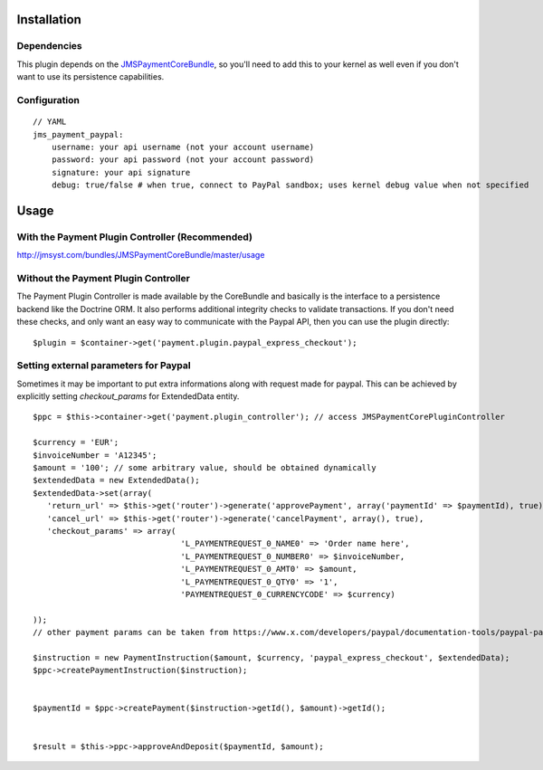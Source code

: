 ============
Installation
============
Dependencies
------------
This plugin depends on the JMSPaymentCoreBundle_, so you'll need to add this to your kernel
as well even if you don't want to use its persistence capabilities.

Configuration
-------------
::

    // YAML
    jms_payment_paypal:
        username: your api username (not your account username)
        password: your api password (not your account password)
        signature: your api signature
        debug: true/false # when true, connect to PayPal sandbox; uses kernel debug value when not specified


=====
Usage
=====
With the Payment Plugin Controller (Recommended)
------------------------------------------------
http://jmsyst.com/bundles/JMSPaymentCoreBundle/master/usage

Without the Payment Plugin Controller
-------------------------------------
The Payment Plugin Controller is made available by the CoreBundle and basically is the 
interface to a persistence backend like the Doctrine ORM. It also performs additional 
integrity checks to validate transactions. If you don't need these checks, and only want 
an easy way to communicate with the Paypal API, then you can use the plugin directly::

    $plugin = $container->get('payment.plugin.paypal_express_checkout');

.. _JMSPaymentCoreBundle: https://github.com/schmittjoh/JMSPaymentCoreBundle/blob/master/Resources/doc/index.rst


Setting external parameters for Paypal
---------------------------------------
Sometimes it may be important to put extra informations along with request made for paypal.
This can be achieved by explicitly setting *checkout_params* for ExtendedData entity.

::

     $ppc = $this->container->get('payment.plugin_controller'); // access JMSPaymentCorePluginController

     $currency = 'EUR';
     $invoiceNumber = 'A12345';
     $amount = '100'; // some arbitrary value, should be obtained dynamically
     $extendedData = new ExtendedData();
     $extendedData->set(array(
        'return_url' => $this->get('router')->generate('approvePayment', array('paymentId' => $paymentId), true),
        'cancel_url' => $this->get('router')->generate('cancelPayment', array(), true),
        'checkout_params' => array(                                 
                                    'L_PAYMENTREQUEST_0_NAME0' => 'Order name here',
                                    'L_PAYMENTREQUEST_0_NUMBER0' => $invoiceNumber,
                                    'L_PAYMENTREQUEST_0_AMT0' => $amount,
                                    'L_PAYMENTREQUEST_0_QTY0' => '1',
                                    'PAYMENTREQUEST_0_CURRENCYCODE' => $currency)
     
     ));
     // other payment params can be taken from https://www.x.com/developers/paypal/documentation-tools/paypal-payments-pro/integration-guide/WPWebsitePaymentsPro
     
     $instruction = new PaymentInstruction($amount, $currency, 'paypal_express_checkout', $extendedData);
     $ppc->createPaymentInstruction($instruction);


     $paymentId = $ppc->createPayment($instruction->getId(), $amount)->getId();
     
     
     $result = $this->ppc->approveAndDeposit($paymentId, $amount);
